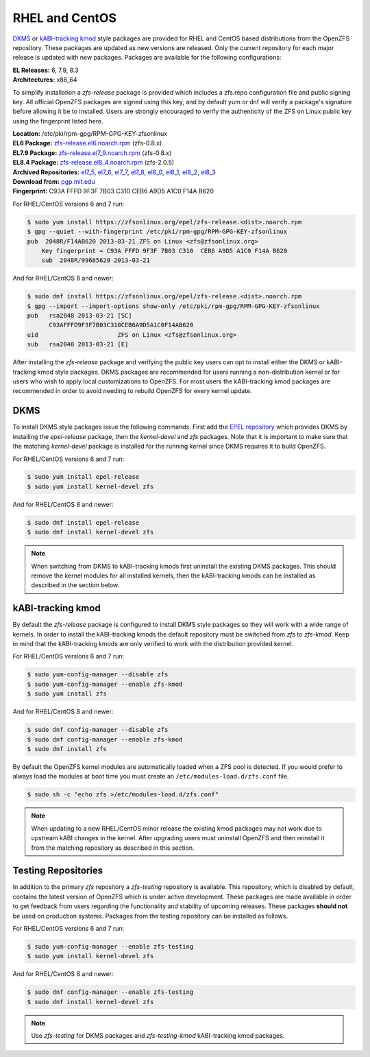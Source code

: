 RHEL and CentOS
===============

`DKMS`_ or `kABI-tracking kmod`_ style packages are provided for RHEL and
CentOS based distributions from the OpenZFS repository. These packages are
updated as new versions are released. Only the current repository for each
major release is updated with new packages. Packages are available for the
following configurations:

| **EL Releases:** 6, 7.9, 8.3
| **Architectures:** x86_64

To simplify installation a *zfs-release* package is provided which includes
a zfs.repo configuration file and public signing key. All official OpenZFS
packages are signed using this key, and by default yum or dnf will verify a
package's signature before allowing it be to installed. Users are strongly
encouraged to verify the authenticity of the ZFS on Linux public key using
the fingerprint listed here.

| **Location:** /etc/pki/rpm-gpg/RPM-GPG-KEY-zfsonlinux
| **EL6 Package:** `zfs-release.el6.noarch.rpm`_ (zfs-0.8.x)
| **EL7.9 Package:** `zfs-release.el7_9.noarch.rpm`_ (zfs-0.8.x)
| **EL8.4 Package:** `zfs-release.el8_4.noarch.rpm`_ (zfs-2.0.5)
| **Archived Repositories:** `el7_5`_, `el7_6`_, `el7_7`_, `el7_8`_, `el8_0`_, `el8_1`_, `el8_2`_, `el8_3`_

| **Download from:**
  `pgp.mit.edu <https://pgp.mit.edu/pks/lookup?search=0xF14AB620&op=index&fingerprint=on>`__
| **Fingerprint:** C93A FFFD 9F3F 7B03 C310 CEB6 A9D5 A1C0 F14A B620

For RHEL/CentOS versions 6 and 7 run:

.. code:: sh

   $ sudo yum install https://zfsonlinux.org/epel/zfs-release.<dist>.noarch.rpm
   $ gpg --quiet --with-fingerprint /etc/pki/rpm-gpg/RPM-GPG-KEY-zfsonlinux
   pub  2048R/F14AB620 2013-03-21 ZFS on Linux <zfs@zfsonlinux.org>
       Key fingerprint = C93A FFFD 9F3F 7B03 C310  CEB6 A9D5 A1C0 F14A B620
       sub  2048R/99685629 2013-03-21

And for RHEL/CentOS 8 and newer:

.. code:: sh

   $ sudo dnf install https://zfsonlinux.org/epel/zfs-release.<dist>.noarch.rpm
   $ gpg --import --import-options show-only /etc/pki/rpm-gpg/RPM-GPG-KEY-zfsonlinux
   pub   rsa2048 2013-03-21 [SC]
         C93AFFFD9F3F7B03C310CEB6A9D5A1C0F14AB620
   uid                      ZFS on Linux <zfs@zfsonlinux.org>
   sub   rsa2048 2013-03-21 [E]

After installing the *zfs-release* package and verifying the public key
users can opt to install either the DKMS or kABI-tracking kmod style packages.
DKMS packages are recommended for users running a non-distribution kernel or
for users who wish to apply local customizations to OpenZFS.  For most users
the kABI-tracking kmod packages are recommended in order to avoid needing to
rebuild OpenZFS for every kernel update.

DKMS
----

To install DKMS style packages issue the following commands. First add the
`EPEL repository`_ which provides DKMS by installing the *epel-release*
package, then the *kernel-devel* and *zfs* packages. Note that it is
important to make sure that the matching *kernel-devel* package is installed
for the running kernel since DKMS requires it to build OpenZFS.

For RHEL/CentOS versions 6 and 7 run:

.. code:: sh

   $ sudo yum install epel-release
   $ sudo yum install kernel-devel zfs

And for RHEL/CentOS 8 and newer:

.. code:: sh

   $ sudo dnf install epel-release
   $ sudo dnf install kernel-devel zfs

.. note::
   When switching from DKMS to kABI-tracking kmods first uninstall the
   existing DKMS packages. This should remove the kernel modules for all
   installed kernels, then the kABI-tracking kmods can be installed as
   described in the section below.

kABI-tracking kmod
------------------

By default the *zfs-release* package is configured to install DKMS style
packages so they will work with a wide range of kernels. In order to
install the kABI-tracking kmods the default repository must be switched
from *zfs* to *zfs-kmod*. Keep in mind that the kABI-tracking kmods are
only verified to work with the distribution provided kernel.

For RHEL/CentOS versions 6 and 7 run:

.. code:: sh

   $ sudo yum-config-manager --disable zfs
   $ sudo yum-config-manager --enable zfs-kmod
   $ sudo yum install zfs

And for RHEL/CentOS 8 and newer:

.. code:: sh

   $ sudo dnf config-manager --disable zfs
   $ sudo dnf config-manager --enable zfs-kmod
   $ sudo dnf install zfs

By default the OpenZFS kernel modules are automatically loaded when a ZFS
pool is detected. If you would prefer to always load the modules at boot
time you must create an ``/etc/modules-load.d/zfs.conf`` file.

.. code:: sh

   $ sudo sh -c "echo zfs >/etc/modules-load.d/zfs.conf"

.. note::
   When updating to a new RHEL/CentOS minor release the existing kmod
   packages may not work due to upstream kABI changes in the kernel.
   After upgrading users must uninstall OpenZFS and then reinstall it
   from the matching repository as described in this section.

Testing Repositories
--------------------

In addition to the primary *zfs* repository a *zfs-testing* repository
is available. This repository, which is disabled by default, contains
the latest version of OpenZFS which is under active development. These
packages are made available in order to get feedback from users regarding
the functionality and stability of upcoming releases. These packages
**should not** be used on production systems. Packages from the testing
repository can be installed as follows.

For RHEL/CentOS versions 6 and 7 run:

.. code:: sh

   $ sudo yum-config-manager --enable zfs-testing
   $ sudo yum install kernel-devel zfs

And for RHEL/CentOS 8 and newer:

.. code:: sh

   $ sudo dnf config-manager --enable zfs-testing
   $ sudo dnf install kernel-devel zfs

.. note::
   Use *zfs-testing* for DKMS packages and *zfs-testing-kmod*
   kABI-tracking kmod packages.

.. _kABI-tracking kmod: https://elrepoproject.blogspot.com/2016/02/kabi-tracking-kmod-packages.html
.. _DKMS: https://en.wikipedia.org/wiki/Dynamic_Kernel_Module_Support
.. _zfs-release.el6.noarch.rpm: https://zfsonlinux.org/epel/zfs-release.el6.noarch.rpm
.. _zfs-release.el7_9.noarch.rpm: https://zfsonlinux.org/epel/zfs-release.el7_9.noarch.rpm
.. _zfs-release.el8_4.noarch.rpm: https://zfsonlinux.org/epel/zfs-release.el8_4.noarch.rpm
.. _el7_5: https://zfsonlinux.org/epel/zfs-release.el7_5.noarch.rpm
.. _el7_6: https://zfsonlinux.org/epel/zfs-release.el7_6.noarch.rpm
.. _el7_7: https://zfsonlinux.org/epel/zfs-release.el7_7.noarch.rpm
.. _el7_8: https://zfsonlinux.org/epel/zfs-release.el7_8.noarch.rpm
.. _el8_0: https://zfsonlinux.org/epel/zfs-release.el8_0.noarch.rpm
.. _el8_1: https://zfsonlinux.org/epel/zfs-release.el8_1.noarch.rpm
.. _el8_2: https://zfsonlinux.org/epel/zfs-release.el8_2.noarch.rpm
.. _el8_3: https://zfsonlinux.org/epel/zfs-release.el8_3.noarch.rpm

.. _EPEL repository: https://fedoraproject.org/wiki/EPEL
